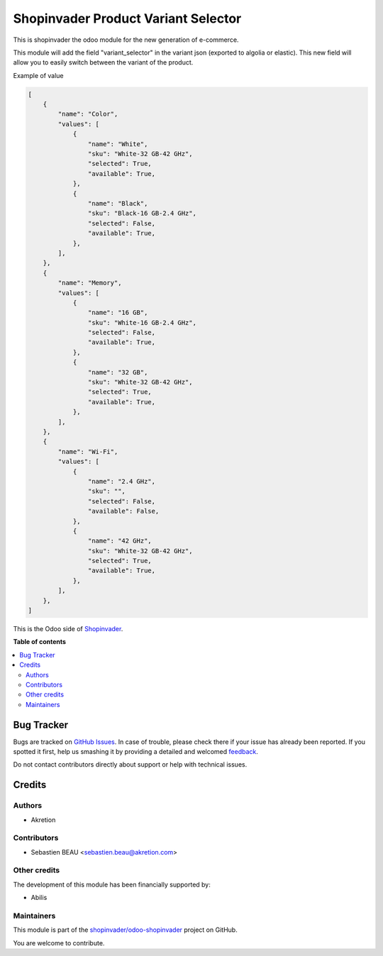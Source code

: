 ====================================
Shopinvader Product Variant Selector
====================================

.. !!!!!!!!!!!!!!!!!!!!!!!!!!!!!!!!!!!!!!!!!!!!!!!!!!!!
   !! This file is generated by oca-gen-addon-readme !!
   !! changes will be overwritten.                   !!
   !!!!!!!!!!!!!!!!!!!!!!!!!!!!!!!!!!!!!!!!!!!!!!!!!!!!

.. |badge1| image:: https://img.shields.io/badge/maturity-Beta-yellow.png
    :target: https://odoo-community.org/page/development-status
    :alt: Beta
.. |badge2| image:: https://img.shields.io/badge/licence-AGPL--3-blue.png
    :target: http://www.gnu.org/licenses/agpl-3.0-standalone.html
    :alt: License: AGPL-3
.. |badge3| image:: https://img.shields.io/badge/github-shopinvader%2Fodoo--shopinvader-lightgray.png?logo=github
    :target: https://github.com/shopinvader/odoo-shopinvader/tree/10.0/shopinvader_product_variant_selector
    :alt: shopinvader/odoo-shopinvader

|badge1| |badge2| |badge3| 

This is shopinvader the odoo module for the new generation of e-commerce.

This module will add the field "variant_selector" in the variant json (exported to algolia or elastic). This new field will allow you to easily switch between the variant of the product.


Example of value

.. code-block:: python

    [
        {
            "name": "Color",
            "values": [
                {
                    "name": "White",
                    "sku": "White-32 GB-42 GHz",
                    "selected": True,
                    "available": True,
                },
                {
                    "name": "Black",
                    "sku": "Black-16 GB-2.4 GHz",
                    "selected": False,
                    "available": True,
                },
            ],
        },
        {
            "name": "Memory",
            "values": [
                {
                    "name": "16 GB",
                    "sku": "White-16 GB-2.4 GHz",
                    "selected": False,
                    "available": True,
                },
                {
                    "name": "32 GB",
                    "sku": "White-32 GB-42 GHz",
                    "selected": True,
                    "available": True,
                },
            ],
        },
        {
            "name": "Wi-Fi",
            "values": [
                {
                    "name": "2.4 GHz",
                    "sku": "",
                    "selected": False,
                    "available": False,
                },
                {
                    "name": "42 GHz",
                    "sku": "White-32 GB-42 GHz",
                    "selected": True,
                    "available": True,
                },
            ],
        },
    ]


This is the Odoo side of Shopinvader_.

.. _Shopinvader: https://shopinvader.com

**Table of contents**

.. contents::
   :local:

Bug Tracker
===========

Bugs are tracked on `GitHub Issues <https://github.com/shopinvader/odoo-shopinvader/issues>`_.
In case of trouble, please check there if your issue has already been reported.
If you spotted it first, help us smashing it by providing a detailed and welcomed
`feedback <https://github.com/shopinvader/odoo-shopinvader/issues/new?body=module:%20shopinvader_product_variant_selector%0Aversion:%2010.0%0A%0A**Steps%20to%20reproduce**%0A-%20...%0A%0A**Current%20behavior**%0A%0A**Expected%20behavior**>`_.

Do not contact contributors directly about support or help with technical issues.

Credits
=======

Authors
~~~~~~~

* Akretion

Contributors
~~~~~~~~~~~~

* Sebastien BEAU <sebastien.beau@akretion.com>

Other credits
~~~~~~~~~~~~~

The development of this module has been financially supported by:

* Abilis

Maintainers
~~~~~~~~~~~

This module is part of the `shopinvader/odoo-shopinvader <https://github.com/shopinvader/odoo-shopinvader/tree/10.0/shopinvader_product_variant_selector>`_ project on GitHub.

You are welcome to contribute.
